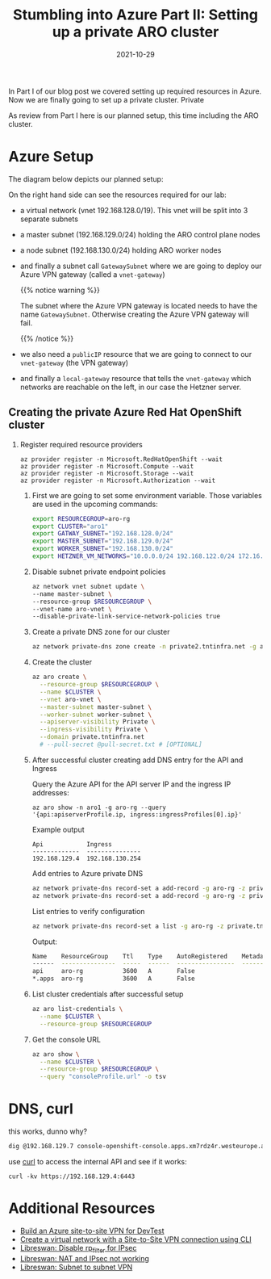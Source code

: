 #+title: Stumbling into Azure Part II: Setting up a private ARO cluster
#+authors[]: Toni-Schmidbauer
#+lastmod: [2021-10-29 Sat 16:40]
#+categories[]: OpenShift
#+draft: false
#+variable: value
#+date: 2021-10-29
#+imagesdir: azure/images/
#+list[]: value_1 value_2 value_3

In Part I of our blog post we covered setting up required resources in
Azure. Now we are finally going to set up a private cluster. Private

As review from Part I here is our planned setup, this time including
the ARO cluster.

* Azure Setup

  The diagram below depicts our planned setup:

  #+attr_html: :width 100px
  #+attr_latex: :width 100px
  [[file:/azure/images/azure_network_setup_with_aro.png]]

  On the right hand side can see the resources required for our lab:

  - a virtual network (vnet 192.168.128.0/19). This vnet will be split
    into 3 separate subnets
  - a master subnet (192.168.129.0/24) holding the ARO control plane nodes
  - a node subnet (192.168.130.0/24) holding ARO worker nodes
  - and finally a subnet call ~GatewaySubnet~ where we are going to
    deploy our Azure VPN gateway (called a ~vnet-gateway~)

    {{% notice warning %}}

    The subnet where the Azure VPN gateway is located needs to have
    the name ~GatewaySubnet~. Otherwise creating the Azure VPN gateway
    will fail.

    {{% /notice %}}

  - we also need a ~publicIP~ resource that we are going to connect to
    our ~vnet-gateway~ (the VPN gateway)
  - and finally a ~local-gateway~ resource that tells the
    ~vnet-gateway~ which networks are reachable on the left, in our
    case the Hetzner server.

** Creating the private Azure Red Hat OpenShift cluster

 1) Register required resource providers

    #+begin_src
az provider register -n Microsoft.RedHatOpenShift --wait
az provider register -n Microsoft.Compute --wait
az provider register -n Microsoft.Storage --wait
az provider register -n Microsoft.Authorization --wait
    #+end_src


  1) First we are going to set some environment variable. Those
     variables are used in the upcoming commands:

     #+begin_src sh
export RESOURCEGROUP=aro-rg
export CLUSTER="aro1"
export GATWAY_SUBNET="192.168.128.0/24"
export MASTER_SUBNET="192.168.129.0/24"
export WORKER_SUBNET="192.168.130.0/24"
export HETZNER_VM_NETWORKS="10.0.0.0/24 192.168.122.0/24 172.16.100.0/24"
     #+end_src

  2) Disable subnet private endpoint policies

     #+begin_src sh
az network vnet subnet update \
--name master-subnet \
--resource-group $RESOURCEGROUP \
--vnet-name aro-vnet \
--disable-private-link-service-network-policies true
     #+end_src

  3) Create a private DNS zone for our cluster

     #+begin_src sh
az network private-dns zone create -n private2.tntinfra.net -g aro-rg
     #+end_src

  4) Create the cluster

     #+begin_src sh
az aro create \
  --resource-group $RESOURCEGROUP \
  --name $CLUSTER \
  --vnet aro-vnet \
  --master-subnet master-subnet \
  --worker-subnet worker-subnet \
  --apiserver-visibility Private \
  --ingress-visibility Private \
  --domain private.tntinfra.net
  # --pull-secret @pull-secret.txt # [OPTIONAL]
     #+end_src

  5) After successful cluster creating add DNS entry for the API and Ingress

     Query the Azure API for the API server IP and the ingress IP addresses:

     #+begin_src
az aro show -n aro1 -g aro-rg --query '{api:apiserverProfile.ip, ingress:ingressProfiles[0].ip}'
     #+end_src

     Example output

     #+begin_src
Api            Ingress
-------------  ---------------
192.168.129.4  192.168.130.254
     #+end_src

     Add entries to Azure private DNS

     #+begin_src sh
az network private-dns record-set a add-record -g aro-rg -z private.tntinfra.net -a "192.168.129.4" -n api
az network private-dns record-set a add-record -g aro-rg -z private.tntinfra.net -a "192.168.130.254" -n "*.apps"
     #+end_src

     List entries to verify configuration

     #+begin_src sh
az network private-dns record-set a list -g aro-rg -z private.tntinfra.net
     #+end_src

     Output:

     #+begin_src sh
Name    ResourceGroup    Ttl    Type    AutoRegistered    Metadata
------  ---------------  -----  ------  ----------------  ----------
api     aro-rg           3600   A       False
*.apps  aro-rg           3600   A       False
     #+end_src

  5) List cluster credentials after successful setup

    #+begin_src sh
az aro list-credentials \
  --name $CLUSTER \
  --resource-group $RESOURCEGROUP
   #+end_src

  6) Get the console URL

     #+begin_src sh
az aro show \
  --name $CLUSTER \
  --resource-group $RESOURCEGROUP \
  --query "consoleProfile.url" -o tsv
     #+end_src


* DNS, curl

  this works, dunno why?

  #+begin_src sh
dig @192.168.129.7 console-openshift-console.apps.xm7rdz4r.westeurope.aroapp.io
  #+end_src

  use _curl_ to access the internal API and see if it works:

  #+begin_src
curl -kv https://192.168.129.4:6443
  #+end_src

* Additional Resources
  - [[https://blog.notnot.ninja/2020/09/19/azure-site-to-site-vpn/][Build an Azure site-to-site VPN for DevTest]]
  - [[https://docs.microsoft.com/en-us/azure/vpn-gateway/vpn-gateway-howto-site-to-site-resource-manager-cli][Create a virtual network with a Site-to-Site VPN connection using CLI]]
  - [[https://libreswan.org/wiki/FAQ#Why_is_it_recommended_to_disable_rp_filter_in_.2Fproc.2Fsys.2Fnet_.3F][Libreswan: Disable rp_filter for IPsec]]
  - [[https://libreswan.org/wiki/FAQ#NAT_.2B_IPsec_is_not_working][Libreswan: NAT and IPsec not working]]
  - [[https://libreswan.org/wiki/Subnet_to_subnet_VPN][Libreswan: Subnet to subnet VPN]]
